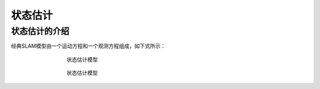 状态估计
=============================

状态估计的介绍
---------------------
经典SLAM模型由一个运动方程和一个观测方程组成，如下式所示：

.. figure:: ../_static/pictures/statusEstimate/Estimate1.png
   :figwidth: 500px
   :target: ../_static/pictures/statusEstimate/Estimate1.png
   :align: center

   状态估计模型


.. figure:: ../_static/pictures/statusEstimate/Estimate1.png
   :figwidth: 500px
   :target: ../_static/pictures/statusEstimate/Estimate1.png
   :align: center

   状态估计模型
